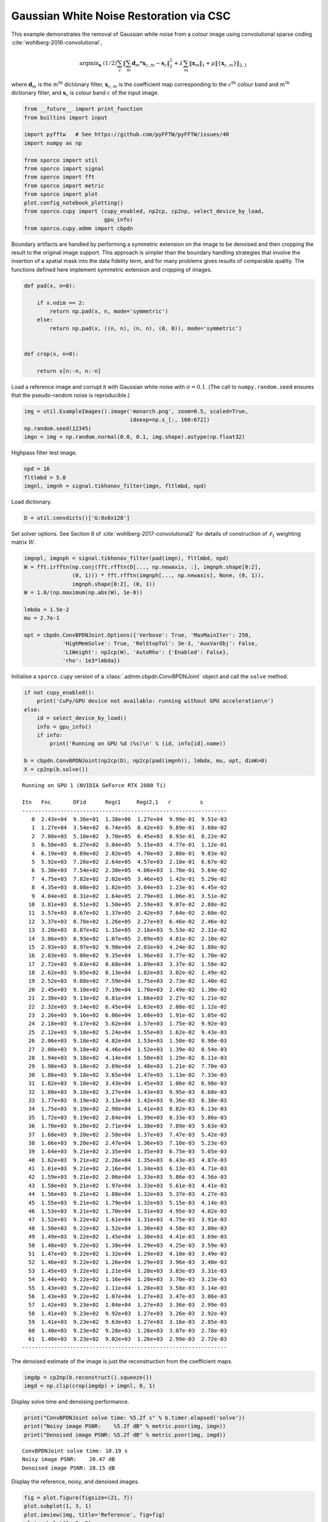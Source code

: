 .. _examples_csc_gwnden_clr:

Gaussian White Noise Restoration via CSC
========================================

This example demonstrates the removal of Gaussian white noise from a
colour image using convolutional sparse coding
:cite:`wohlberg-2016-convolutional`,

.. math:: \mathrm{argmin}_\mathbf{x} \; (1/2) \sum_c \left\| \sum_m \mathbf{d}_{m} * \mathbf{x}_{c,m} -\mathbf{s}_c \right\|_2^2 + \lambda \sum_m \| \mathbf{x}_m \|_1 + \mu \| \{ \mathbf{x}_{c,m} \} \|_{2,1}

where :math:`\mathbf{d}_m` is the :math:`m^{\text{th}}` dictionary
filter, :math:`\mathbf{x}_{c,m}` is the coefficient map corresponding to
the :math:`c^{\text{th}}` colour band and :math:`m^{\text{th}}`
dictionary filter, and :math:`\mathbf{s}_c` is colour band :math:`c` of
the input image.

.. code:: ipython3

    from __future__ import print_function
    from builtins import input

    import pyfftw   # See https://github.com/pyFFTW/pyFFTW/issues/40
    import numpy as np

    from sporco import util
    from sporco import signal
    from sporco import fft
    from sporco import metric
    from sporco import plot
    plot.config_notebook_plotting()
    from sporco.cupy import (cupy_enabled, np2cp, cp2np, select_device_by_load,
                             gpu_info)
    from sporco.cupy.admm import cbpdn

Boundary artifacts are handled by performing a symmetric extension on
the image to be denoised and then cropping the result to the original
image support. This approach is simpler than the boundary handling
strategies that involve the insertion of a spatial mask into the data
fidelity term, and for many problems gives results of comparable
quality. The functions defined here implement symmetric extension and
cropping of images.

.. code:: ipython3

    def pad(x, n=8):

        if x.ndim == 2:
            return np.pad(x, n, mode='symmetric')
        else:
            return np.pad(x, ((n, n), (n, n), (0, 0)), mode='symmetric')


    def crop(x, n=8):

        return x[n:-n, n:-n]

Load a reference image and corrupt it with Gaussian white noise with
:math:`\sigma = 0.1`. (The call to ``numpy.random.seed`` ensures that
the pseudo-random noise is reproducible.)

.. code:: ipython3

    img = util.ExampleImages().image('monarch.png', zoom=0.5, scaled=True,
                                     idxexp=np.s_[:, 160:672])
    np.random.seed(12345)
    imgn = img + np.random.normal(0.0, 0.1, img.shape).astype(np.float32)

Highpass filter test image.

.. code:: ipython3

    npd = 16
    fltlmbd = 5.0
    imgnl, imgnh = signal.tikhonov_filter(imgn, fltlmbd, npd)

Load dictionary.

.. code:: ipython3

    D = util.convdicts()['G:8x8x128']

Set solver options. See Section 8 of
:cite:`wohlberg-2017-convolutional2` for details of construction of
:math:`\ell_1` weighting matrix :math:`W`.

.. code:: ipython3

    imgnpl, imgnph = signal.tikhonov_filter(pad(imgn), fltlmbd, npd)
    W = fft.irfftn(np.conj(fft.rfftn(D[..., np.newaxis, :], imgnph.shape[0:2],
                   (0, 1))) * fft.rfftn(imgnph[..., np.newaxis], None, (0, 1)),
                   imgnph.shape[0:2], (0, 1))
    W = 1.0/(np.maximum(np.abs(W), 1e-8))

    lmbda = 1.5e-2
    mu = 2.7e-1

    opt = cbpdn.ConvBPDNJoint.Options({'Verbose': True, 'MaxMainIter': 250,
                'HighMemSolve': True, 'RelStopTol': 3e-3, 'AuxVarObj': False,
                'L1Weight': np2cp(W), 'AutoRho': {'Enabled': False},
                'rho': 1e3*lmbda})

Initialise a ``sporco.cupy`` version of a
:class:`.admm.cbpdn.ConvBPDNJoint` object and call the ``solve``
method.

.. code:: ipython3

    if not cupy_enabled():
        print('CuPy/GPU device not available: running without GPU acceleration\n')
    else:
        id = select_device_by_load()
        info = gpu_info()
        if info:
            print('Running on GPU %d (%s)\n' % (id, info[id].name))

    b = cbpdn.ConvBPDNJoint(np2cp(D), np2cp(pad(imgnh)), lmbda, mu, opt, dimK=0)
    X = cp2np(b.solve())


.. parsed-literal::

    Running on GPU 1 (NVIDIA GeForce RTX 2080 Ti)

    Itn   Fnc       DFid      Regℓ1     Regℓ2,1   r         s
    ----------------------------------------------------------------
       0  2.43e+04  9.36e+01  1.38e+06  1.27e+04  9.99e-01  9.51e-03
       1  1.27e+04  3.54e+02  6.74e+05  8.42e+03  9.89e-01  3.68e-02
       2  7.80e+03  5.10e+02  3.70e+05  6.45e+03  8.93e-01  8.22e-02
       3  6.58e+03  6.27e+02  3.04e+05  5.15e+03  4.77e-01  1.12e-01
       4  6.19e+03  6.89e+02  2.82e+05  4.70e+03  2.80e-01  9.83e-02
       5  5.92e+03  7.26e+02  2.64e+05  4.57e+03  2.10e-01  6.67e-02
       6  5.30e+03  7.54e+02  2.30e+05  4.06e+03  1.70e-01  5.64e-02
       7  4.75e+03  7.82e+02  2.02e+05  3.46e+03  1.42e-01  5.29e-02
       8  4.35e+03  8.08e+02  1.82e+05  3.04e+03  1.23e-01  4.45e-02
       9  4.04e+03  8.31e+02  1.64e+05  2.79e+03  1.06e-01  3.51e-02
      10  3.81e+03  8.51e+02  1.50e+05  2.59e+03  9.07e-02  2.88e-02
      11  3.57e+03  8.67e+02  1.37e+05  2.42e+03  7.64e-02  2.60e-02
      12  3.37e+03  8.78e+02  1.26e+05  2.27e+03  6.46e-02  2.46e-02
      13  3.20e+03  8.87e+02  1.15e+05  2.16e+03  5.53e-02  2.31e-02
      14  3.06e+03  8.93e+02  1.07e+05  2.09e+03  4.81e-02  2.10e-02
      15  2.93e+03  8.97e+02  9.90e+04  2.03e+03  4.24e-02  1.88e-02
      16  2.83e+03  9.00e+02  9.35e+04  1.96e+03  3.77e-02  1.70e-02
      17  2.72e+03  9.03e+02  8.68e+04  1.89e+03  3.37e-02  1.58e-02
      18  2.62e+03  9.05e+02  8.13e+04  1.82e+03  3.02e-02  1.49e-02
      19  2.52e+03  9.08e+02  7.59e+04  1.75e+03  2.73e-02  1.40e-02
      20  2.45e+03  9.10e+02  7.19e+04  1.70e+03  2.49e-02  1.30e-02
      21  2.38e+03  9.13e+02  6.81e+04  1.66e+03  2.27e-02  1.21e-02
      22  2.32e+03  9.14e+02  6.45e+04  1.63e+03  2.08e-02  1.12e-02
      23  2.26e+03  9.16e+02  6.06e+04  1.60e+03  1.91e-02  1.05e-02
      24  2.18e+03  9.17e+02  5.62e+04  1.57e+03  1.75e-02  9.92e-03
      25  2.12e+03  9.18e+02  5.24e+04  1.55e+03  1.62e-02  9.43e-03
      26  2.06e+03  9.18e+02  4.82e+04  1.53e+03  1.50e-02  8.98e-03
      27  2.00e+03  9.18e+02  4.46e+04  1.52e+03  1.39e-02  8.54e-03
      28  1.94e+03  9.18e+02  4.14e+04  1.50e+03  1.29e-02  8.11e-03
      29  1.90e+03  9.18e+02  3.89e+04  1.48e+03  1.21e-02  7.70e-03
      30  1.86e+03  9.18e+02  3.65e+04  1.47e+03  1.13e-02  7.33e-03
      31  1.82e+03  9.18e+02  3.43e+04  1.45e+03  1.06e-02  6.98e-03
      32  1.80e+03  9.18e+02  3.27e+04  1.43e+03  9.95e-03  6.68e-03
      33  1.77e+03  9.19e+02  3.13e+04  1.42e+03  9.36e-03  6.38e-03
      34  1.75e+03  9.19e+02  2.98e+04  1.41e+03  8.82e-03  6.13e-03
      35  1.72e+03  9.19e+02  2.84e+04  1.39e+03  8.33e-03  5.86e-03
      36  1.70e+03  9.20e+02  2.71e+04  1.38e+03  7.89e-03  5.63e-03
      37  1.68e+03  9.20e+02  2.58e+04  1.37e+03  7.47e-03  5.42e-03
      38  1.66e+03  9.20e+02  2.47e+04  1.36e+03  7.10e-03  5.23e-03
      39  1.64e+03  9.21e+02  2.35e+04  1.35e+03  6.75e-03  5.05e-03
      40  1.62e+03  9.21e+02  2.26e+04  1.35e+03  6.43e-03  4.87e-03
      41  1.61e+03  9.21e+02  2.16e+04  1.34e+03  6.13e-03  4.71e-03
      42  1.59e+03  9.21e+02  2.06e+04  1.33e+03  5.86e-03  4.56e-03
      43  1.58e+03  9.21e+02  1.97e+04  1.33e+03  5.61e-03  4.41e-03
      44  1.56e+03  9.21e+02  1.88e+04  1.32e+03  5.37e-03  4.27e-03
      45  1.55e+03  9.21e+02  1.79e+04  1.32e+03  5.15e-03  4.14e-03
      46  1.53e+03  9.21e+02  1.70e+04  1.31e+03  4.95e-03  4.02e-03
      47  1.52e+03  9.22e+02  1.61e+04  1.31e+03  4.75e-03  3.91e-03
      48  1.50e+03  9.22e+02  1.52e+04  1.30e+03  4.58e-03  3.80e-03
      49  1.49e+03  9.22e+02  1.45e+04  1.30e+03  4.41e-03  3.69e-03
      50  1.48e+03  9.22e+02  1.38e+04  1.29e+03  4.25e-03  3.59e-03
      51  1.47e+03  9.22e+02  1.32e+04  1.29e+03  4.10e-03  3.49e-03
      52  1.46e+03  9.22e+02  1.26e+04  1.29e+03  3.96e-03  3.40e-03
      53  1.45e+03  9.22e+02  1.21e+04  1.28e+03  3.83e-03  3.31e-03
      54  1.44e+03  9.22e+02  1.16e+04  1.28e+03  3.70e-03  3.23e-03
      55  1.43e+03  9.22e+02  1.11e+04  1.28e+03  3.58e-03  3.14e-03
      56  1.43e+03  9.22e+02  1.07e+04  1.27e+03  3.47e-03  3.06e-03
      57  1.42e+03  9.23e+02  1.04e+04  1.27e+03  3.36e-03  2.99e-03
      58  1.41e+03  9.23e+02  9.92e+03  1.27e+03  3.26e-03  2.92e-03
      59  1.41e+03  9.23e+02  9.63e+03  1.27e+03  3.16e-03  2.85e-03
      60  1.40e+03  9.23e+02  9.28e+03  1.26e+03  3.07e-03  2.78e-03
      61  1.40e+03  9.23e+02  9.02e+03  1.26e+03  2.99e-03  2.72e-03
    ----------------------------------------------------------------


The denoised estimate of the image is just the reconstruction from the
coefficient maps.

.. code:: ipython3

    imgdp = cp2np(b.reconstruct().squeeze())
    imgd = np.clip(crop(imgdp) + imgnl, 0, 1)

Display solve time and denoising performance.

.. code:: ipython3

    print("ConvBPDNJoint solve time: %5.2f s" % b.timer.elapsed('solve'))
    print("Noisy image PSNR:    %5.2f dB" % metric.psnr(img, imgn))
    print("Denoised image PSNR: %5.2f dB" % metric.psnr(img, imgd))


.. parsed-literal::

    ConvBPDNJoint solve time: 10.19 s
    Noisy image PSNR:    20.47 dB
    Denoised image PSNR: 28.15 dB


Display the reference, noisy, and denoised images.

.. code:: ipython3

    fig = plot.figure(figsize=(21, 7))
    plot.subplot(1, 3, 1)
    plot.imview(img, title='Reference', fig=fig)
    plot.subplot(1, 3, 2)
    plot.imview(imgn, title='Noisy', fig=fig)
    plot.subplot(1, 3, 3)
    plot.imview(imgd, title='CSC Result', fig=fig)
    fig.show()



.. image:: gwnden_clr_files/gwnden_clr_19_0.png


Plot functional evolution during ADMM iterations.

.. code:: ipython3

    its = b.getitstat()
    ObjFun = [float(x) for x in its.ObjFun]
    plot.plot(ObjFun, xlbl='Iterations', ylbl='Functional')



.. image:: gwnden_clr_files/gwnden_clr_21_0.png


Plot evolution of ADMM residuals and ADMM penalty parameter.

.. code:: ipython3

    PrimalRsdl = [float(x) for x in its.PrimalRsdl]
    DualRsdl = [float(x) for x in its.DualRsdl]
    plot.plot(np.vstack((PrimalRsdl, DualRsdl)).T,
              ptyp='semilogy', xlbl='Iterations', ylbl='Residual',
              lgnd=['Primal', 'Dual'])
    plot.plot(its.Rho, xlbl='Iterations', ylbl='Penalty Parameter')



.. image:: gwnden_clr_files/gwnden_clr_23_0.png



.. image:: gwnden_clr_files/gwnden_clr_23_1.png

